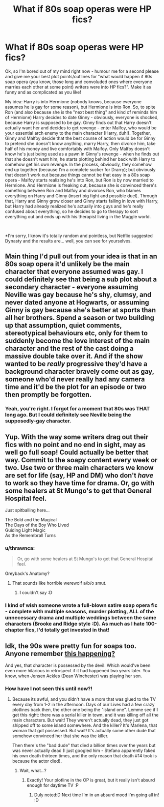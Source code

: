 #+TITLE: What if 80s soap operas were HP fics?

* What if 80s soap operas were HP fics?
:PROPERTIES:
:Author: queen_of_tacky
:Score: 61
:DateUnix: 1597150863.0
:DateShort: 2020-Aug-11
:FlairText: Discussion
:END:
Ok, so I'm bored out of my mind right now - humour me for a second please and give me your best plot points/outlines for "what would happen if 80s soap opera (you know, those long and convoluded ones where everyone marries each other at some point) writers were into HP fics?". Make it as funny and as complicated as you like!

My idea: Harry is into Hermione (nobody knows, because everyone assumes he is gay for some reason), but Hermione is into Ron. So, to spite Ron (and also because she is the "next best thing" and kind of reminds him of Hermione) Harry decides to date Ginny - obviously, everyone is shocked, because Harry is supposed to be gay. Ginny finds out that Harry doesn't actually want her and decides to get revenge - enter Malfoy, who would be your essential arch enemy to the main character (Harry, duh!). Together, Ginny and Malfoy decide that the best course of action would be for Ginny to pretend she doesn't know anything, marry Harry, then divorce him, take half of his money and live comfortably with Malfoy. Only Malfoy doesn't know he's just being used as a pawn in Ginny's revenge - when he finds out that she doesn't want him, he starts plotting behind her back with Harry to somehow get his own revenge. In the process, obviously, they somehow end up together (because I'm a complete sucker for Drarry); but obviously that doesn't work out because things cannot be that easy in a 80s soap opera - Malfoy starts realizing he's into Ron, but Ron is by now married to Hermione. And Hermione is freaking out, because she is convinced there's something between Ron and Malfoy and divorces Ron, who blames everything on Harry and Ginny (insert big fight and possible duel). Through that, Harry and Ginny grow closer and Ginny starts falling in love with Harry, but Harry had already realized he's actually into guys and he's really confused about everything, so he decides to go to therapy to sort everything out and ends up with his therapist living in the Muggle world.

​

*I'm sorry, I know it's totally random and pointless, but Netflix suggested Dynasty and the results are... well, you can see for yourselves.


** Main thing I'd pull out from your idea is that in an 80s soap opera it'd unlikely be the main character that everyone assumed was gay. I could definitely see that being a sub plot about a secondary character - everyone assuming Neville was gay because he's shy, clumsy, and never dated anyone at Hogwarts, or assuming Ginny is gay because she's better at sports than all her brothers. Spend a season or two building up that assumption, quiet comments, stereotypical behaviours etc, only for them to suddenly become the love interest of the main character and the rest of the cast doing a massive double take over it. And if the show wanted to be /really/ progressive they'd have a background character bravely come out as gay, someone who'd never really had any camera time and it'd be the plot for an episode or two then promptly be forgotten.
:PROPERTIES:
:Score: 20
:DateUnix: 1597164134.0
:DateShort: 2020-Aug-11
:END:

*** Yeah, you're right. I forgot for a moment that 80s was THAT long ago. But I could definitely see Neville being the supposedly-gay character.
:PROPERTIES:
:Author: queen_of_tacky
:Score: 7
:DateUnix: 1597170540.0
:DateShort: 2020-Aug-11
:END:


** Yup. With the way some writers drag out their fics with no point and no end in sight, may as well go full soap! Could actually be better that way. Commit to the soapy content every week or two. Use two or three main characters we know are set for life (say, HP and DM) who don't /have/ to work so they have time for drama. Or, go with some healers at St Mungo's to get that General Hospital feel.

Just spitballing here...

The Bold and the Magical\\
The Days of the Boy Who Lived\\
Guiding Light Magic\\
As the Remembrall Turns
:PROPERTIES:
:Author: JalapenoEyePopper
:Score: 10
:DateUnix: 1597161985.0
:DateShort: 2020-Aug-11
:END:

*** u/thrawnca:
#+begin_quote
  Or, go with some healers at St Mungo's to get that General Hospital feel.
#+end_quote

Greyback's Anatomy?
:PROPERTIES:
:Author: thrawnca
:Score: 7
:DateUnix: 1597185605.0
:DateShort: 2020-Aug-12
:END:

**** That sounds like horrible werewolf a/b/o smut.
:PROPERTIES:
:Author: Hellstrike
:Score: 8
:DateUnix: 1597186427.0
:DateShort: 2020-Aug-12
:END:

***** I couldn't say :D
:PROPERTIES:
:Author: thrawnca
:Score: 1
:DateUnix: 1597186479.0
:DateShort: 2020-Aug-12
:END:


*** I kind of wish someone wrote a full-blown satire soap opera fic - complete with multiple seasons, murder plotting, ALL of the unnecessary drama and multiple weddings between the same characters (Brooke and Ridge style :D). As much as I hate 100-chapter fics, I'd totally get invested in that!
:PROPERTIES:
:Author: queen_of_tacky
:Score: 4
:DateUnix: 1597170405.0
:DateShort: 2020-Aug-11
:END:


** Idk, the 90s were pretty fun for soaps too. Anyone remember [[https://www.youtube.com/watch?v=LHvw8B7fexQ][this happening?]]

And yes, that character is possessed by the devil. Which would've been even more hilarious in retrospect if it had happened two years later. You know, when Jensen Ackles (Dean Winchester) was playing her son.
:PROPERTIES:
:Author: hrmdurr
:Score: 3
:DateUnix: 1597166519.0
:DateShort: 2020-Aug-11
:END:

*** How have I not seen this until now?!
:PROPERTIES:
:Author: queen_of_tacky
:Score: 2
:DateUnix: 1597170199.0
:DateShort: 2020-Aug-11
:END:

**** Because its awful, and you didn't have a mom that was glued to the TV every day from 1-2 in the afternoon. Days of our Lives had a few crazy plotlines back then, the other one being the "island one". Lemme see if I get this right: there was a serial killer in town, and it was killing off all the main characters. But wait! They weren't actually dead, they just got shipped off to some island somewhere. And the killer? It's Marlena, that woman that got possessed. But wait! It's actually some other dude that somehow convinced her that she was the killer.

Then there's the "bad dude" that died a billion times over the years but was never actually dead (I just googled him - Stefano apparently faked his own death thirteen times, and the only reason that death #14 took is because the actor died).
:PROPERTIES:
:Author: hrmdurr
:Score: 4
:DateUnix: 1597172275.0
:DateShort: 2020-Aug-11
:END:

***** Wait, what...?
:PROPERTIES:
:Author: queen_of_tacky
:Score: 2
:DateUnix: 1597173570.0
:DateShort: 2020-Aug-11
:END:

****** Exactly! Your plotline in the OP is great, but it really isn't absurd enough for daytime TV :P
:PROPERTIES:
:Author: hrmdurr
:Score: 3
:DateUnix: 1597173895.0
:DateShort: 2020-Aug-11
:END:

******* Duly noted:D Next time I'm in an absurd mood I'm going all in! :D
:PROPERTIES:
:Author: queen_of_tacky
:Score: 3
:DateUnix: 1597175026.0
:DateShort: 2020-Aug-12
:END:
